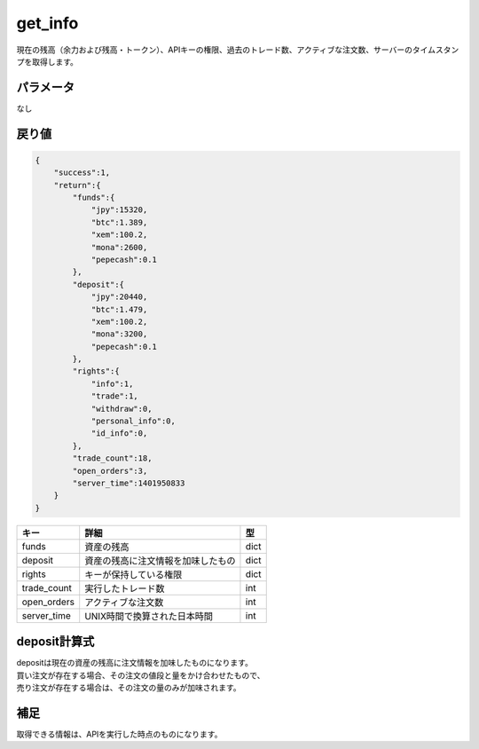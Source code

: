 =============================
get_info
=============================


現在の残高（余力および残高・トークン）、APIキーの権限、過去のトレード数、アクティブな注文数、サーバーのタイムスタンプを取得します。

パラメータ
==============
なし

戻り値
==============
.. code-block:: python

    {
        "success":1,
        "return":{
            "funds":{
                "jpy":15320,
                "btc":1.389,
                "xem":100.2,
                "mona":2600,
                "pepecash":0.1
            },
            "deposit":{
                "jpy":20440,
                "btc":1.479,
                "xem":100.2,
                "mona":3200,
                "pepecash":0.1
            },
            "rights":{
                "info":1,
                "trade":1,
                "withdraw":0,
                "personal_info":0,
                "id_info":0,
            },
            "trade_count":18,
            "open_orders":3,
            "server_time":1401950833
        }
    }

.. csv-table::
   :header: "キー", "詳細", "型"

   "funds", "資産の残高", "dict"
   "deposit", "資産の残高に注文情報を加味したもの", "dict"
   "rights", "キーが保持している権限", "dict"
   "trade_count", "実行したトレード数", "int"
   "open_orders", "アクティブな注文数", "int"
   "server_time", "UNIX時間で換算された日本時間", "int"


deposit計算式
==============
| depositは現在の資産の残高に注文情報を加味したものになります。
| 買い注文が存在する場合、その注文の値段と量をかけ合わせたもので、
| 売り注文が存在する場合は、その注文の量のみが加味されます。


補足
==============
取得できる情報は、APIを実行した時点のものになります。

